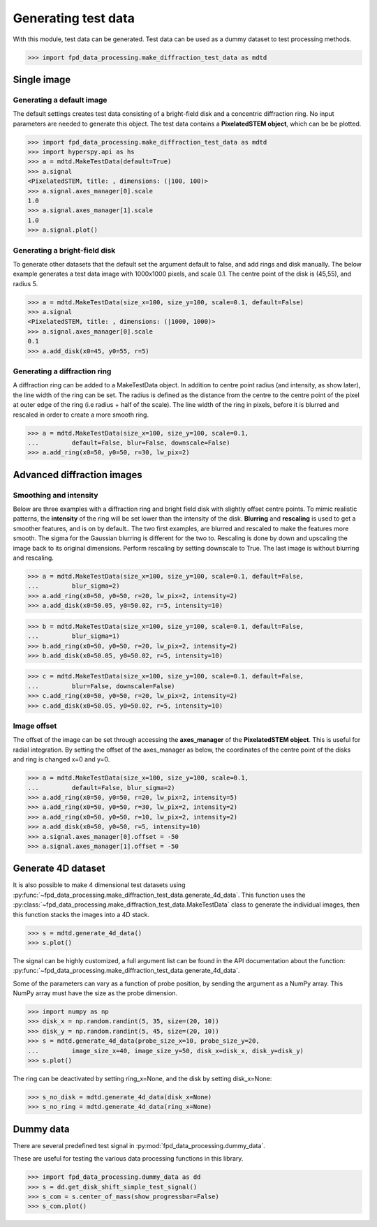 .. _generate_test_data:

====================
Generating test data
====================

With this module, test data can be generated.
Test data can be used as a dummy dataset to test processing methods.

.. code-block:: python

    >>> import fpd_data_processing.make_diffraction_test_data as mdtd

Single image
------------

Generating a default image
##############################

The default settings creates test data consisting of a bright-field disk and a concentric diffraction ring.
No input parameters are needed to generate this object.
The test data contains a **PixelatedSTEM object**, which can be be plotted.

.. code-block:: python

    >>> import fpd_data_processing.make_diffraction_test_data as mdtd
    >>> import hyperspy.api as hs
    >>> a = mdtd.MakeTestData(default=True)
    >>> a.signal
    <PixelatedSTEM, title: , dimensions: (|100, 100)>
    >>> a.signal.axes_manager[0].scale
    1.0
    >>> a.signal.axes_manager[1].scale
    1.0
    >>> a.signal.plot()

.. image:: images/doc/TestData_default.png
    :scale: 50 %
    :align: center

Generating a bright-field disk
##############################

To generate other datasets that the default set the argument default to false, and add rings and disk manually.
The below example generates a test data image with 1000x1000 pixels, and scale 0.1.
The centre point of the disk is (45,55), and radius 5.

.. code-block:: python

    >>> a = mdtd.MakeTestData(size_x=100, size_y=100, scale=0.1, default=False)
    >>> a.signal
    <PixelatedSTEM, title: , dimensions: (|1000, 1000)>
    >>> a.signal.axes_manager[0].scale
    0.1
    >>> a.add_disk(x0=45, y0=55, r=5)

.. image:: images/doc/TestData_disk.png
    :scale: 50 %
    :align: center

Generating a diffraction ring
#############################

A diffraction ring can be added to a MakeTestData object.
In addition to centre point radius (and intensity, as show later), the line width of the ring can be set.
The radius is defined as the distance from the centre to the centre point of the pixel at outer edge of the ring (i.e radius + half of the scale).
The line width of the ring in pixels, before it is blurred and rescaled in order to create a more smooth ring.

.. code-block:: python

    >>> a = mdtd.MakeTestData(size_x=100, size_y=100, scale=0.1,
    ...         default=False, blur=False, downscale=False)
    >>> a.add_ring(x0=50, y0=50, r=30, lw_pix=2)

.. image:: images/doc/TestData_ring.png
    :scale: 50 %
    :align: center

Advanced diffraction images
---------------------------

Smoothing and intensity
#######################

Below are three examples with a diffraction ring and bright field disk with slightly offset centre points.
To mimic realistic patterns, the **intensity** of the ring will be set lower than the intensity of the disk.
**Blurring** and **rescaling** is used to get a smoother features, and is on by default..
The two first examples, are blurred and rescaled to make the features more smooth.
The sigma for the Gaussian blurring is different for the two to.
Rescaling is done by down and upscaling the image back to its original dimensions.
Perform rescaling by setting downscale to True.
The last image is without blurring and rescaling.

.. code-block:: python

    >>> a = mdtd.MakeTestData(size_x=100, size_y=100, scale=0.1, default=False,
    ...         blur_sigma=2)
    >>> a.add_ring(x0=50, y0=50, r=20, lw_pix=2, intensity=2)
    >>> a.add_disk(x0=50.05, y0=50.02, r=5, intensity=10)

.. image:: images/doc/TestData_advanced_smooth_2.png
    :width: 50 %
    :align: center

.. code-block:: python

    >>> b = mdtd.MakeTestData(size_x=100, size_y=100, scale=0.1, default=False,
    ...         blur_sigma=1)
    >>> b.add_ring(x0=50, y0=50, r=20, lw_pix=2, intensity=2)
    >>> b.add_disk(x0=50.05, y0=50.02, r=5, intensity=10)

.. image:: images/doc/TestData_advanced_smooth.png
    :width: 50 %
    :align: center

.. code-block:: python

    >>> c = mdtd.MakeTestData(size_x=100, size_y=100, scale=0.1, default=False,
    ...         blur=False, downscale=False)
    >>> c.add_ring(x0=50, y0=50, r=20, lw_pix=2, intensity=2)
    >>> c.add_disk(x0=50.05, y0=50.02, r=5, intensity=10)

.. image:: images/doc/TestData_advanced_non_smooth.png
    :width: 50 %
    :align: center

Image offset
############

The offset of the image can be set through accessing the **axes_manager** of the **PixelatedSTEM object**.
This is useful for radial integration.
By setting the offset of the axes_manager as below, the coordinates of the centre point of the disks and ring is changed x=0 and y=0.

.. code-block:: python

    >>> a = mdtd.MakeTestData(size_x=100, size_y=100, scale=0.1,
    ...         default=False, blur_sigma=2)
    >>> a.add_ring(x0=50, y0=50, r=20, lw_pix=2, intensity=5)
    >>> a.add_ring(x0=50, y0=50, r=30, lw_pix=2, intensity=2)
    >>> a.add_ring(x0=50, y0=50, r=10, lw_pix=2, intensity=2)
    >>> a.add_disk(x0=50, y0=50, r=5, intensity=10)
    >>> a.signal.axes_manager[0].offset = -50
    >>> a.signal.axes_manager[1].offset = -50

.. image:: images/doc/TestData_offset.png
    :scale: 50 %
    :align: center


Generate 4D dataset
-------------------

It is also possible to make 4 dimensional test datasets using :py:func:`~fpd_data_processing.make_diffraction_test_data.generate_4d_data`.
This function uses the :py:class:`~fpd_data_processing.make_diffraction_test_data.MakeTestData` class to generate the individual images, then this function stacks the images into a 4D stack.

.. code-block:: python

    >>> s = mdtd.generate_4d_data()
    >>> s.plot()

The signal can be highly customized, a full argument list can be found in the API documentation about the function: :py:func:`~fpd_data_processing.make_diffraction_test_data.generate_4d_data`.

Some of the parameters can vary as a function of probe position, by sending the argument as a NumPy array.
This NumPy array must have the size as the probe dimension.

.. code-block:: python

    >>> import numpy as np
    >>> disk_x = np.random.randint(5, 35, size=(20, 10))
    >>> disk_y = np.random.randint(5, 45, size=(20, 10))
    >>> s = mdtd.generate_4d_data(probe_size_x=10, probe_size_y=20,
    ...         image_size_x=40, image_size_y=50, disk_x=disk_x, disk_y=disk_y)
    >>> s.plot()

The ring can be deactivated by setting ring_x=None, and the disk by setting disk_x=None:

.. code-block:: python

    >>> s_no_disk = mdtd.generate_4d_data(disk_x=None)
    >>> s_no_ring = mdtd.generate_4d_data(ring_x=None)


Dummy data
----------

There are several predefined test signal in :py:mod:`fpd_data_processing.dummy_data`.

These are useful for testing the various data processing functions in this library.

.. code-block:: python

    >>> import fpd_data_processing.dummy_data as dd
    >>> s = dd.get_disk_shift_simple_test_signal()
    >>> s_com = s.center_of_mass(show_progressbar=False)
    >>> s_com.plot()
